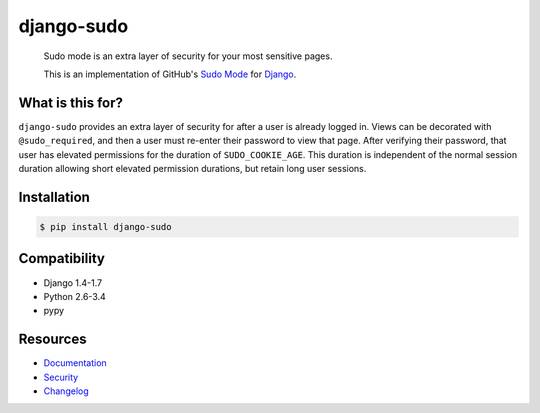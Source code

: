 django-sudo
===========

.. image:: https://travis-ci.org/mattrobenolt/django-sudo.svg?branch=master
   :target: https://travis-ci.org/mattrobenolt/django-sudo

.. image:: https://coveralls.io/repos/mattrobenolt/django-sudo/badge.png?branch=master
   :target: https://coveralls.io/r/mattrobenolt/django-sudo?branch=master

..

    | Sudo mode is an extra layer of security for your most sensitive pages.
    This is an implementation of GitHub's `Sudo Mode
    <https://github.com/blog/1513-introducing-github-sudo-mode>`_ for `Django
    <https://www.djangoproject.com/>`_.

What is this for?
~~~~~~~~~~~~~~~~~
``django-sudo`` provides an extra layer of security for after a user is already logged in. Views can
be decorated with ``@sudo_required``, and then a user
must re-enter their password to view that page. After verifying their password, that user has
elevated permissions for the duration of ``SUDO_COOKIE_AGE``. This duration is independent of the
normal session duration allowing short elevated permission durations, but retain long user sessions.

Installation
~~~~~~~~~~~~

.. code-block:: console

    $ pip install django-sudo

Compatibility
~~~~~~~~~~~~~
* Django 1.4-1.7
* Python 2.6-3.4
* pypy

Resources
~~~~~~~~~
* `Documentation <https://django-sudo.readthedocs.org/>`_
* `Security <https://django-sudo.readthedocs.org/en/latest/security/index.html>`_
* `Changelog <https://django-sudo.readthedocs.org/en/latest/changelog/index.html>`_
